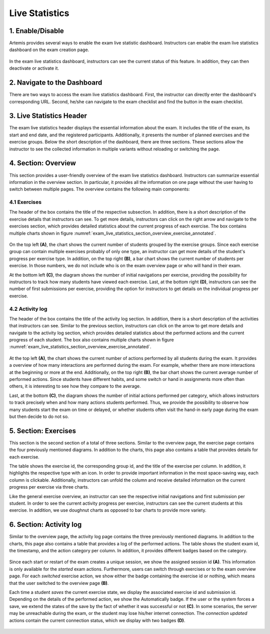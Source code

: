 ***************
Live Statistics
***************

1. Enable/Disable
=================

Artemis provides several ways to enable the exam live statistic dashboard. Instructors can enable the exam live statistics dashboard on the exam creation page.

.. figure:: instructor/exam_configuration_enable_exam_live_statistics.png
   :alt: Checkbox to enable the exam live statistics during the exam configuration
   :align: center

In the exam live statistics dashboard, instructors can see the current status of this feature. In addition, they can then deactivate or activate it.

.. figure:: instructor/exam_live_statistics_enabled.png
   :alt: The exam live statistics status indicator indicates that the exam live statistics is enabled
   :align: center

.. figure:: instructor/exam_live_statistics_disabled.png
   :alt: The exam live statistics status indicator indicates that the exam live statistics is disabled
   :align: center

2. Navigate to the Dashboard
============================

There are two ways to access the exam live statistics dashboard. First, the instructor can directly enter the dashboard's corresponding URL. Second, he/she can navigate to the exam checklist and find the button in the exam checklist.

.. figure:: instructor/exam_conduction_exam_live_statistics.png
   :alt: The exam conduction section of the exam checklist contains a button to navigate to the exam live statistics dashboard
   :align: center

3. Live Statistics Header
=========================
The exam live statistics header displays the essential information about the exam. It includes the title of the exam, its start and end date, and the registered participants. Additionally, it presents the number of planned exercises and the exercise groups.
Below the short description of the dashboard, there are three sections. These sections allow the instructor to see the collected information in multiple variants without reloading or switching the page.

.. figure:: instructor/exam_live_statistics_header.png
   :alt: The header of the exam live statistics dashboard contains the exam title, the start and end date, the registered students, the number of exercises, and exercise groups. In addition, it describes the functionality of the dashboard.
   :align: center


4. Section: Overview
=========================
This section provides a user-friendly overview of the exam live statistics dashboard. Instructors can summarize essential information in the overview section. In particular, it provides all the information on one page without the user having to switch between multiple pages. The overview contains the following main components:

4.1 Exercises
^^^^^^^^^^^^^

The header of the box contains the title of the respective subsection. In addition, there is a short description of the exercise details that instructors can see. To get more details, instructors can click on the right arrow and navigate to the exercises section, which provides detailed statistics about the current progress of each exercise. The box contains multiple charts shown in figure :numref:`exam_live_statistics_section_overview_exercise_annotated`.

.. _exam_live_statistics_section_overview_exercise_annotated:
.. figure:: instructor/exam_live_statistics_section_overview_exercise_annotated.png
   :alt: The exercise section is the first component of the overview section, which provides additional statistics about the current progress per exercise.
   :align: center

On the top left **(A)**, the chart shows the current number of students grouped by the exercise groups. Since each exercise group can contain multiple exercises probably of only one type, an instructor can get more details of the student's progress per exercise type. In addition, on the top right **(B)**, a bar chart shows the current number of students per exercise. In those numbers, we do not include who is on the exam overview page or who will hand in their exam.

At the bottom left **(C)**, the diagram shows the number of initial navigations per exercise, providing the possibility for instructors to track how many students have viewed each exercise. Last, at the bottom right **(D)**, instructors can see the number of first submissions per exercise, providing the option for instructors to get details on the individual progress per exercise.


4.2 Activity log
^^^^^^^^^^^^^^^^

The header of the box contains the title of the activity log section. In addition, there is a short description of the activities that instructors can see. Similar to the previous section, instructors can click on the arrow to get more details and navigate to the activity log section, which provides detailed statistics about the performed actions and the current progress of each student. The box also contains multiple charts shown in figure :numref:`exam_live_statistics_section_overview_exercise_annotated`.

.. _exam_live_statistics_section_overview_activity_annotated:
.. figure:: instructor/exam_live_statistics_section_overview_activity_annotated.png
   :alt: The activity log section is the second component of the overview section, which provides additional details about the performed actions.
   :align: center

At the top left **(A)**, the chart shows the current number of actions performed by all students during the exam. It provides a overview of how many interactions are performed during the exam. For example, whether there are more interactions at the beginning or more at the end. Additionally, on the top right **(B)**, the bar chart shows the current average number of performed actions. Since students have different habits, and some switch or hand in assignments more often than others, it is interesting to see how they compare to the average.

Last, at the bottom **(C)**, the diagram shows the number of initial actions performed per category, which allows instructors to track precisely when and how many actions students performed. Thus, we provide the possibility to observe how many students start the exam on time or delayed, or whether students often visit the hand-in early page during the exam but then decide to do not so.

5. Section: Exercises
=====================

This section is the second section of a total of three sections. Similar to the overview page, the exercise page contains the four previously mentioned diagrams. In addition to the charts, this page also contains a table that provides details for each exercise.

The table shows the exercise id, the corresponding group id, and the title of the exercise per column. In addition, it highlights the respective type with an icon. In order to provide important information in the most space-saving way, each column is clickable. Additionally, instructors can unfold the column and receive detailed information on the current progress per exercise via three charts.

Like the general exercise overview, an instructor can see the respective initial navigations and first submission per student. In order to see the current activity progress per exercise, instructors can see the current students at this exercise. In addition, we use doughnut charts as opposed to bar charts to provide more variety.

.. figure:: instructor/exam_live_statistics_section_exercise_table.png
   :alt: The table of exercises shows the first navigations, first submissions, and current participants per exercise.
   :align: center

6. Section: Activity log
========================

Similar to the overview page, the activity log page contains the three previously mentioned diagrams. In addition to the charts, this page also contains a table that provides a log of the performed actions. The table shows the student exam id, the timestamp, and the action category per column. In addition, it provides different badges based on the category.

.. figure:: instructor/exam_live_statistics_section_overview_section.png
   :alt: The table of actions shows the first timestamp, type, and additional details per action. Depending on the type of action, we display different details.
   :align: center

Since each start or restart of the exam creates a unique session, we show the assigned session id **(A)**. This information is only available for the *started* exam actions. Furthermore, users can switch through exercises or to the exam overview page. For each *switched* exercise action, we show either the badge containing the exercise id or nothing, which means that the user switched to the overview page **(B)**.

Each time a student *saves* the current exercise state, we display the associated exercise id and submission id. Depending on the details of the performed action, we show the Automatically badge. If the user or the system forces a save, we extend the states of the save by the fact of whether it was successful or not **(C)**. In some scenarios, the server may be unreachable during the exam, or the student may lose his/her internet connection. The *connection updated* actions contain the current connection status, which we display with two badges **(D)**.

.. figure:: instructor/exam_live_statistics_section_activity_log_badges.png
   :alt: The activity log table contains details per action. We display different action detail badges containing relevant information depending on the received action.
   :align: center


